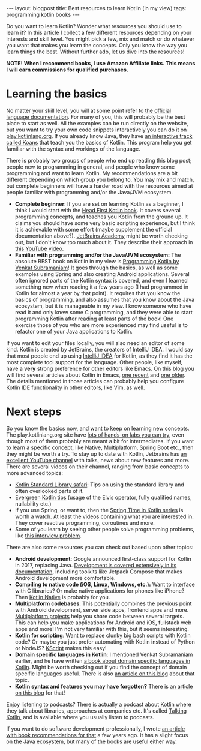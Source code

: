 #+OPTIONS: toc:nil num:nil ^:nil
#+STARTUP: showall indent
#+STARTUP: hidestars
#+BEGIN_EXPORT html
---
layout: blogpost
title: Best resources to learn Kotlin (in my view)
tags: programming kotlin books
---
#+END_EXPORT

Do you want to learn Kotlin? Wonder what resources you should use to learn it? In this article I collect a few different resources depending on your interests and skill level. You might pick a few, mix and match or do whatever you want that makes you learn the concepts. Only you know the way you learn things the best. Without further ado, let us dive into the resources!


*NOTE! When I recommend books, I use Amazon Affiliate links. This means I will earn commissions for qualified purchases.*


* Learning the basics
No matter your skill level, you will at some point refer to [[https://kotlinlang.org/docs/getting-started.html][the official language documentation]]. For many of you, this will probably be the best place to start as well. All the examples can be run directly on the website, but you want to try your own code snippets interactively you can do it on [[https://play.kotlinlang.org/][play.kotlinlang.org]]. If you already know Java, they have [[https://play.kotlinlang.org/koans/overview][an interactive track called Koans]] that teach you the basics of Kotlin. This program help you get familiar with the syntax and workings of the language.

There is probably two groups of people who end up reading this blog post; people new to programming in general, and people who know some programming and want to learn Kotlin. My recommendations are a bit different depending on which group you belong to. You may mix and match, but complete beginners will have a harder road with the resources aimed at people familiar with programming and/or the Java/JVM ecosystem.
- *Complete beginner*: If you are set on learning Kotlin as a beginner, I think I would start with the [[https://amzn.to/47jTYBa][Head First Kotlin book]]. It covers several programming concepts, and teaches you Kotlin from the ground up. It claims you should have some very basic scripting experience, but I think it is achievable with some effort (maybe supplement the official documentation above?). [[https://www.jetbrains.com/academy/][JetBrains Academy]] might be worth checking out, but I don't know too much about it. They describe their approach in [[https://www.youtube.com/watch?v=wBbYU7bcKHQ][this YouTube video]].
- *Familiar with programming and/or the Java/JVM ecosystem:* The absolute BEST book on Kotlin in my view is [[https://amzn.to/3KrT2Rv][Programming Kotlin by Venkat Subramaniam]]! It goes through the basics, as well as some examples using Spring and also creating Android applications. Several often ignored parts of the Kotlin syntax is covered, and even I learned something new when reading it a few years ago (I had programmed in Kotlin for almost a year by that point). It requires that you know the basics of programming, and also assumes that you know about the Java ecosystem, but it is manageable in my view. I know someone who have read it and only knew some C programming, and they were able to start programming Kotlin after reading at least parts of the book! One exercise those of you who are more experienced may find useful is to refactor one of your Java applications to Kotlin.


If you want to edit your files locally, you will also need an editor of some kind. Kotlin is created by JetBrains, the creators of IntelliJ IDEA. I would say that most people end up using [[https://www.jetbrains.com/idea/][IntelliJ IDEA]] for Kotlin, as they find it has the most complete tool support for the language. Other people, like myself, have a *very* strong preference for other editors like Emacs. On this blog you will find several articles about Kotlin in Emacs, [[https://themkat.net/2022/09/24/kotlin_in_emacs_redux.html][one recent]] and [[https://themkat.net/2021/11/03/kotlin_in_emacs.html][one older]]. The details mentioned in those articles can probably help you configure Kotlin IDE functionality in other editors, like Vim, as well.


* Next steps
So you know the basics now, and want to keep on learning new concepts. The play.kotlinlang.org site have [[https://play.kotlinlang.org/hands-on/overview][lots of hands-on labs you can try]], even though most of them probably are meant a bit for intermediates. If you want to learn a specific concept, like Native, Multiplatform, Spring Boot etc., then they might be worth a try. To stay up to date with Kotlin, Jetbrains has [[https://www.youtube.com/c/Kotlin][an excellent YouTube channel]] with talks, news about new features and more. There are several videos on their channel, ranging from basic concepts to more advanced topics:
- [[https://www.youtube.com/watch?v=n4WBip822A8&list=PLlFc5cFwUnmy6Fz9aq-JMlzk34ce5hJrg&index=5][Kotlin Standard Library safari]]: Tips on using the standard library and often overlooked parts of it.
- [[https://www.youtube.com/watch?v=i-kyPp1qFBA&list=PLlFc5cFwUnmyDrc-mwwAL9cYFkSHoHHz7][Evergreen Kotlin tips]] (usage of the Elvis operator, fully qualified names, nullability etc.)
- If you use Spring, or want to, then the [[https://www.youtube.com/watch?v=ihMhu3hvCCE&list=PLlFc5cFwUnmxOJL0GSSZ1Vot4KL2Vwe7x][Spring Time in Kotlin series]] is worth a watch. At least the videos containing what you are interested in. They cover reactive programming, coroutines and more.
- Some of you learn by seeing other people solve programming problems, like [[https://www.youtube.com/watch?v=abkHxIMJGIw][this interview problem]].



There are also some resources you can check out based upon other topics:
- *Android development*: Google announced first-class support for Kotlin in 2017, replacing Java. [[https://developer.android.com/kotlin][Development is covered extensively in its documentation]], including toolkits like Jetpack Compose that makes Android development more comfortable.
- *Compiling to native code (iOS, Linux, Windows, etc.):* Want to interface with C libraries? Or make native applications for phones like iPhone? Then [[https://kotlinlang.org/docs/native-overview.html][Kotlin Native]] is probably for you.
- *Multiplatform codebases*: This potentially combines the previous point with Android development, server side apps, frontend apps and more. [[https://kotlinlang.org/docs/native-overview.html][Multiplatform projects]] help you share code between several targets. This can help you make applications for Android and iOS, fullstack web apps and more! I'm not very familiar with this, but it seems interesting.
- *Kotlin for scripting*: Want to replace clunky big bash scripts with Kotlin code? Or maybe you just prefer automating with Kotlin instead of Python or NodeJS? [[https://github.com/kscripting/kscript][KScript]] makes this easy!
- *Domain specific languages in Kotlin*: I mentioned Venkat Subramaniam earlier, and he have written [[https://amzn.to/3OHl6CW][a book about domain specific languages in Kotlin]]. Might be worth checking out if you find the concept of domain specific languages useful. There is also [[https://themkat.net/2020/08/27/kotlin_dsl.html][an article on this blog]] about that topic.
- *Kotlin syntax and features you may have forgotten?* There is [[https://themkat.net/2022/01/16/kotlin_often_forgotten_features.html][an article on this blog]] for that!
  

Enjoy listening to podcasts? There is actually a podcast about Kotlin where they talk about libraries, approaches at companies etc. It's called [[https://talkingkotlin.com/][Talking Kotlin]], and is available where you usually listen to podcasts.


If you want to do software development professionally, I wrote [[https://themkat.net/2020/09/07/career_boosting_books.html][an article with book recommendations for that]] a few years ago. It has a slight focus on the Java ecosystem, but many of the books are useful either way.
